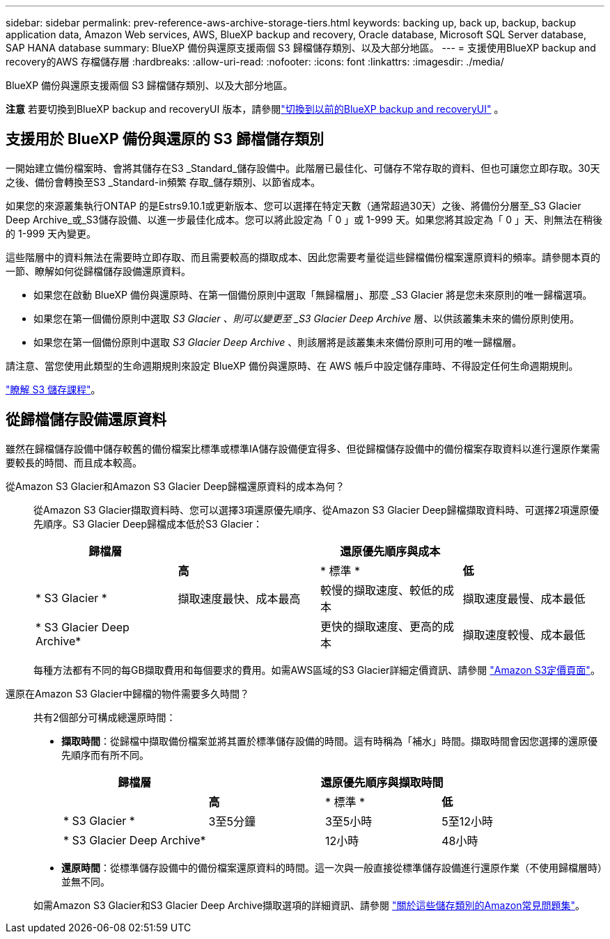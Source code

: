 ---
sidebar: sidebar 
permalink: prev-reference-aws-archive-storage-tiers.html 
keywords: backing up, back up, backup, backup application data, Amazon Web services, AWS, BlueXP backup and recovery, Oracle database, Microsoft SQL Server database, SAP HANA database 
summary: BlueXP 備份與還原支援兩個 S3 歸檔儲存類別、以及大部分地區。 
---
= 支援使用BlueXP backup and recovery的AWS 存檔儲存層
:hardbreaks:
:allow-uri-read: 
:nofooter: 
:icons: font
:linkattrs: 
:imagesdir: ./media/


[role="lead"]
BlueXP 備份與還原支援兩個 S3 歸檔儲存類別、以及大部分地區。

[]
====
*注意* 若要切換到BlueXP backup and recoveryUI 版本，請參閱link:br-start-switch-ui.html["切換到以前的BlueXP backup and recoveryUI"] 。

====


== 支援用於 BlueXP 備份與還原的 S3 歸檔儲存類別

一開始建立備份檔案時、會將其儲存在S3 _Standard_儲存設備中。此階層已最佳化、可儲存不常存取的資料、但也可讓您立即存取。30天之後、備份會轉換至S3 _Standard-in頻繁 存取_儲存類別、以節省成本。

如果您的來源叢集執行ONTAP 的是Estrs9.10.1或更新版本、您可以選擇在特定天數（通常超過30天）之後、將備份分層至_S3 Glacier Deep Archive_或_S3儲存設備、以進一步最佳化成本。您可以將此設定為「 0 」或 1-999 天。如果您將其設定為「 0 」天、則無法在稍後的 1-999 天內變更。

這些階層中的資料無法在需要時立即存取、而且需要較高的擷取成本、因此您需要考量從這些歸檔備份檔案還原資料的頻率。請參閱本頁的一節、瞭解如何從歸檔儲存設備還原資料。

* 如果您在啟動 BlueXP 備份與還原時、在第一個備份原則中選取「無歸檔層」、那麼 _S3 Glacier 將是您未來原則的唯一歸檔選項。
* 如果您在第一個備份原則中選取 _S3 Glacier 、則可以變更至 _S3 Glacier Deep Archive_ 層、以供該叢集未來的備份原則使用。
* 如果您在第一個備份原則中選取 _S3 Glacier Deep Archive_ 、則該層將是該叢集未來備份原則可用的唯一歸檔層。


請注意、當您使用此類型的生命週期規則來設定 BlueXP 備份與還原時、在 AWS 帳戶中設定儲存庫時、不得設定任何生命週期規則。

https://aws.amazon.com/s3/storage-classes/["瞭解 S3 儲存課程"^]。



== 從歸檔儲存設備還原資料

雖然在歸檔儲存設備中儲存較舊的備份檔案比標準或標準IA儲存設備便宜得多、但從歸檔儲存設備中的備份檔案存取資料以進行還原作業需要較長的時間、而且成本較高。

從Amazon S3 Glacier和Amazon S3 Glacier Deep歸檔還原資料的成本為何？:: 從Amazon S3 Glacier擷取資料時、您可以選擇3項還原優先順序、從Amazon S3 Glacier Deep歸檔擷取資料時、可選擇2項還原優先順序。S3 Glacier Deep歸檔成本低於S3 Glacier：
+
--
[cols="25,25,25,25"]
|===
| 歸檔層 3+| 還原優先順序與成本 


|  | *高* | * 標準 * | *低* 


| * S3 Glacier * | 擷取速度最快、成本最高 | 較慢的擷取速度、較低的成本 | 擷取速度最慢、成本最低 


| * S3 Glacier Deep Archive* |  | 更快的擷取速度、更高的成本 | 擷取速度較慢、成本最低 
|===
每種方法都有不同的每GB擷取費用和每個要求的費用。如需AWS區域的S3 Glacier詳細定價資訊、請參閱 https://aws.amazon.com/s3/pricing/["Amazon S3定價頁面"^]。

--
還原在Amazon S3 Glacier中歸檔的物件需要多久時間？:: 共有2個部分可構成總還原時間：
+
--
* *擷取時間*：從歸檔中擷取備份檔案並將其置於標準儲存設備的時間。這有時稱為「補水」時間。擷取時間會因您選擇的還原優先順序而有所不同。
+
[cols="25,20,20,20"]
|===
| 歸檔層 3+| 還原優先順序與擷取時間 


|  | *高* | * 標準 * | *低* 


| * S3 Glacier * | 3至5分鐘 | 3至5小時 | 5至12小時 


| * S3 Glacier Deep Archive* |  | 12小時 | 48小時 
|===
* *還原時間*：從標準儲存設備中的備份檔案還原資料的時間。這一次與一般直接從標準儲存設備進行還原作業（不使用歸檔層時）並無不同。


如需Amazon S3 Glacier和S3 Glacier Deep Archive擷取選項的詳細資訊、請參閱 https://aws.amazon.com/s3/faqs/#Amazon_S3_Glacier["關於這些儲存類別的Amazon常見問題集"^]。

--

